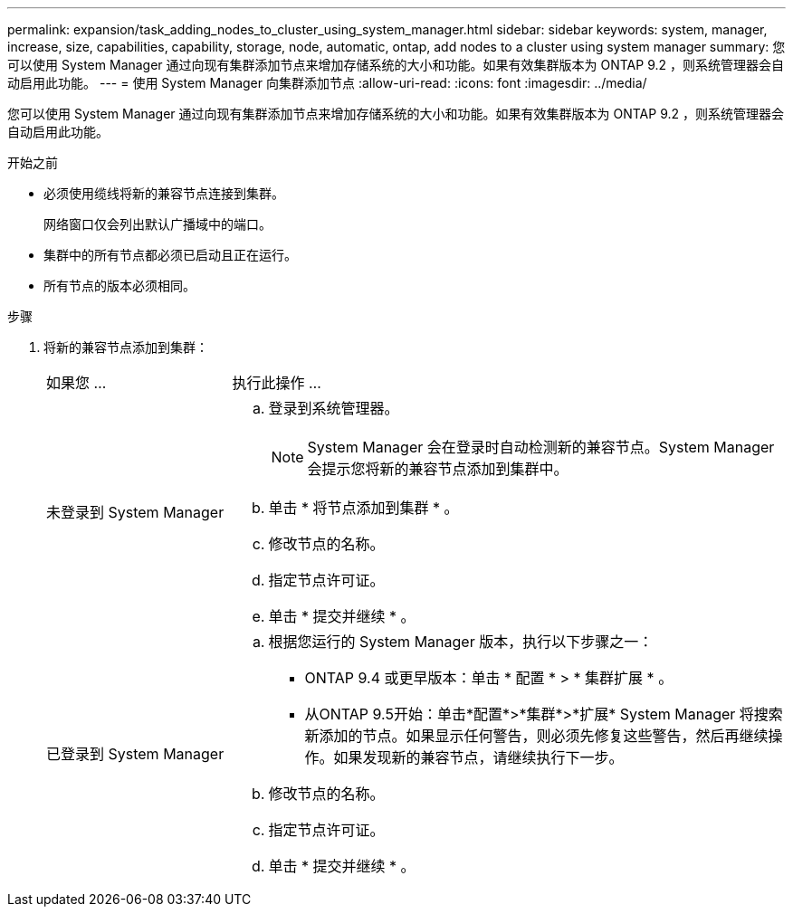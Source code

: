 ---
permalink: expansion/task_adding_nodes_to_cluster_using_system_manager.html 
sidebar: sidebar 
keywords: system, manager, increase, size, capabilities, capability, storage, node, automatic, ontap, add nodes to a cluster using system manager 
summary: 您可以使用 System Manager 通过向现有集群添加节点来增加存储系统的大小和功能。如果有效集群版本为 ONTAP 9.2 ，则系统管理器会自动启用此功能。 
---
= 使用 System Manager 向集群添加节点
:allow-uri-read: 
:icons: font
:imagesdir: ../media/


[role="lead"]
您可以使用 System Manager 通过向现有集群添加节点来增加存储系统的大小和功能。如果有效集群版本为 ONTAP 9.2 ，则系统管理器会自动启用此功能。

.开始之前
* 必须使用缆线将新的兼容节点连接到集群。
+
网络窗口仅会列出默认广播域中的端口。

* 集群中的所有节点都必须已启动且正在运行。
* 所有节点的版本必须相同。


.步骤
. 将新的兼容节点添加到集群：
+
[cols="1,3"]
|===


| 如果您 ... | 执行此操作 ... 


 a| 
未登录到 System Manager
 a| 
.. 登录到系统管理器。
+
[NOTE]
====
System Manager 会在登录时自动检测新的兼容节点。System Manager 会提示您将新的兼容节点添加到集群中。

====
.. 单击 * 将节点添加到集群 * 。
.. 修改节点的名称。
.. 指定节点许可证。
.. 单击 * 提交并继续 * 。




 a| 
已登录到 System Manager
 a| 
.. 根据您运行的 System Manager 版本，执行以下步骤之一：
+
*** ONTAP 9.4 或更早版本：单击 * 配置 * > * 集群扩展 * 。
*** 从ONTAP 9.5开始：单击*配置*>*集群*>*扩展*
System Manager 将搜索新添加的节点。如果显示任何警告，则必须先修复这些警告，然后再继续操作。如果发现新的兼容节点，请继续执行下一步。


.. 修改节点的名称。
.. 指定节点许可证。
.. 单击 * 提交并继续 * 。


|===

